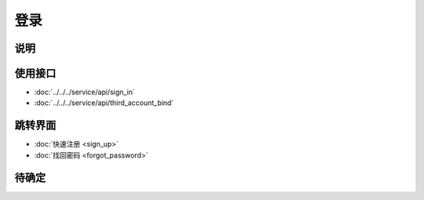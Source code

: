 登录
--------

.. sectionauthor:: 吴昊

.. raw:: html

    <div align="center"><iframe src="http://192.168.0.159:800/app/bangnigo2.0/登录.html" width="100%" height="500" frameborder="0"></iframe></div>

说明
^^^^^

使用接口
^^^^^^^^^^

* :doc:`../../../service/api/sign_in`
* :doc:`../../../service/api/third_account_bind`

跳转界面
^^^^^^^^^^

* :doc:`快速注册 <sign_up>`
* :doc:`找回密码 <forgot_password>`

待确定
^^^^^^^^
